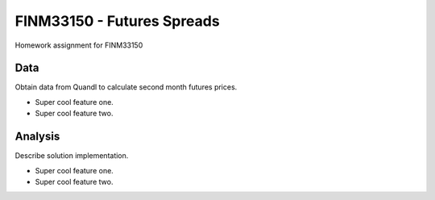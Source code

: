 ===============================
FINM33150 - Futures Spreads
===============================

Homework assignment for FINM33150

Data
-------------

Obtain data from Quandl to calculate second month futures prices.

* Super cool feature one.
* Super cool feature two.

Analysis
--------------

Describe solution implementation.

* Super cool feature one.
* Super cool feature two.



